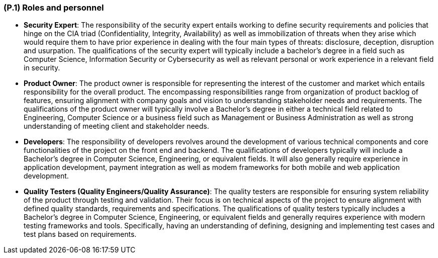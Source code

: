 [#p1,reftext=P.1]
=== (P.1) Roles and personnel

ifdef::env-draft[]
TIP: _Main responsibilities in the project; required project staff and their needed qualifications. It defines the roles (as a human responsibility) involved in the project._  <<BM22>>
endif::[]

* *Security Expert*: The responsibility of the security expert entails working to define security requirements and policies that hinge on the CIA triad (Confidentiality, Integrity, Availability) as well as immobilization of threats when they arise which would require them to have prior experience in dealing with the four main types of threats: disclosure, deception, disruption and usurpation. The qualifications of the security expert will typically include a bachelor's degree in a field such as Computer Science, Information Security or Cybersecurity as well as relevant personal or work experience in a relevant field in security.

* *Product Owner*: The product owner is responsible for representing the interest of the customer and market which entails responsibility for the overall product. The encompassing responsibilities range from organization of product backlog of features, ensuring alignment with company goals and vision to understanding stakeholder needs and requirements. The qualifications of the product owner will typically involve a Bachelor's degree in either a technical field related to Engineering, Computer Science or a business field such as Management or Business Administration as well as strong understanding of meeting client and stakeholder needs.

* *Developers*: The responsibility of developers revolves around the development of various technical components and core functionalities of the project on the front end and backend. The qualifications of developers typically will include a Bachelor’s degree in Computer Science, Engineering, or equivalent fields. It will also generally require experience in application development, payment integration as well as modem frameworks for both mobile and web application development.

* *Quality Testers (Quality Engineers/Quality Assurance)*: The quality testers are responsible for ensuring system reliability of the product through testing and validation. Their focus is on technical aspects of the project to ensure alignment with defined quality standards, requirements and specifications. The qualifications of quality testers typically includes a Bachelor’s degree in Computer Science, Engineering, or equivalent fields and generally requires experience with modern testing frameworks and tools. Specifically, having an understanding of defining, designing and implementing test cases and test plans based on requirements.
